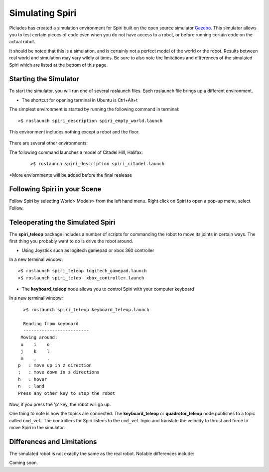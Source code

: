 Simulating Spiri
====================

Pleiades has created a simulation environment for Spiri built on
the open source simulator `Gazebo <http://gazebosim.org>`_. This simulator
allows you to test certain pieces of code even when you do not have access to
a robot, or before running certain code on the actual robot.

It should be noted that this is a simulation, and is certainly not a perfect
model of the world or the robot. Results between real world and simulation may
vary wildly at times. Be sure to also note the limitations and differences
of the simulated Spiri which are listed at the bottom of this page.

Starting the Simulator
----------------------

To start the simulator, you will run one of several roslaunch files. Each roslaunch file
brings up a different environment. 

* The shortcut for opening terminal in Ubuntu is Ctrl+Alt+t

The simplest environment is started by running the following command in terminal:
::

    >$ roslaunch spiri_description spiri_empty_world.launch

This environment includes nothing except a robot and the floor.

.. figure:: images/gazebo-simulation-launch.png
   :width: 100%
   :align: center
   :figclass: align-centered
   

There are several other environments:

The following command launches a model of Citadel Hill, Halifax:

 ::
 
    >$ roslaunch spiri_description spiri_citadel.launch
 
 

.. figure:: images/gazebo-simulation-launch-citadel.png
   :width: 100%
   :align: center
   :figclass: align-centered
   
*More enviornments will be added before the final realease

Following Spiri in your Scene
----------------------------

Follow Spiri by selecting World> Models> from the left hand menu. Right click on Spiri to open a pop-up menu, select Follow.


Teleoperating the Simulated Spiri
---------------------------------

The **spiri_teleop** package includes a number of scripts for commanding the robot
to move its joints in certain ways. The first thing you probably want to do is
drive the robot around. 

* Using Joystick such as logitech gamepad or xbox 360 controller

In a new terminal window:
::

    >$ roslaunch spiri_teleop logitech_gamepad.launch
    >$ roslaunch spiri_telop  xbox_controller.launch

* The **keyboard_teleop** node allows you to control Spiri with your computer keyboard

In a new terminal window:
::

    >$ roslaunch spiri_teleop keyboard_teleop.launch
    
    Reading from keyboard
    -------------------------
   Moving around:
   u    i    o
   j    k    l
   m    ,    .
  p   : move up in z direction
  ;   : move down in z directions
  h   : hover
  n   : land
  Press any other key to stop the robot

Now, if you press the 'p' key, the robot will go up.

One thing to note is how the topics are connected.
The **keyboard_teleop** or **quadrotor_teleop**
node publishes to a topic called ``cmd_vel``. The controllers for Spiri listens to the ``cmd_vel`` topic and translate the velocity to thrust and force to move Spiri in the simulator.


Differences and Limitations
---------------------------

The simulated robot is not exactly the same as the real robot. Notable differences
include:

Coming soon.




